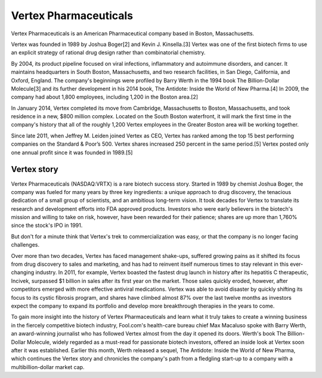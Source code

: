 .. _vertex:
.. index:: biotech

Vertex Pharmaceuticals
========================


Vertex Pharmaceuticals is an American Pharmaceutical company based in Boston, Massachusetts.

Vertex was founded in 1989 by Joshua Boger[2] and Kevin J. Kinsella.[3] Vertex was one of the first biotech firms to use an explicit strategy of rational drug design rather than combinatorial chemistry.

By 2004, its product pipeline focused on viral infections, inflammatory and autoimmune disorders, and cancer. It maintains headquarters in South Boston, Massachusetts, and two research facilities, in San Diego, California, and Oxford, England. The company's beginnings were profiled by Barry Werth in the 1994 book The Billion-Dollar Molecule[3] and its further development in his 2014 book, The Antidote: Inside the World of New Pharma.[4] In 2009, the company had about 1,800 employees, including 1,200 in the Boston area.[2]

In January 2014, Vertex completed its move from Cambridge, Massachusetts to Boston, Massachusetts, and took residence in a new, $800 million complex. Located on the South Boston waterfront, it will mark the first time in the company's history that all of the roughly 1,200 Vertex employees in the Greater Boston area will be working together.

Since late 2011, when Jeffrey M. Leiden joined Vertex as CEO, Vertex has ranked among the top 15 best performing companies on the Standard & Poor’s 500. Vertex shares increased 250 percent in the same period.[5] Vertex posted only one annual profit since it was founded in 1989.[5]


Vertex story
+++++++++++++

Vertex Pharmaceuticals (NASDAQ:VRTX) is a rare biotech success story. Started in 1989 by chemist Joshua Boger, the company was fueled for many years by three key ingredients: a unique approach to drug discovery, the tenacious dedication of a small group of scientists, and an ambitious long-term vision. It took decades for Vertex to translate its research and development efforts into FDA approved products. Investors who were early believers in the biotech's mission and willing to take on risk, however, have been rewarded for their patience; shares are up more than 1,760% since the stock's IPO in 1991.

But don't for a minute think that Vertex's trek to commercialization was easy, or that the company is no longer facing challenges.

Over more than two decades, Vertex has faced management shake-ups, suffered growing pains as it shifted its focus from drug discovery to sales and marketing, and has had to reinvent itself numerous times to stay relevant in this ever-changing industry. In 2011, for example, Vertex boasted the fastest drug launch in history after its hepatitis C therapeutic, Incivek, surpassed $1 billion in sales after its first year on the market. Those sales quickly eroded, however, after competitors emerged with more effective antiviral medications. Vertex was able to avoid disaster by quickly shifting its focus to its cystic fibrosis program, and shares have climbed almost 87% over the last twelve months as investors expect the company to expand its portfolio and develop more breakthrough therapies in the years to come.

To gain more insight into the history of Vertex Pharmaceuticals and learn what it truly takes to create a winning business in the fiercely competitive biotech industry, Fool.com's health-care bureau chief Max Macaluso spoke with Barry Werth, an award-winning journalist who has followed Vertex almost from the day it opened its doors. Werth's book The Billion-Dollar Molecule, widely regarded as a must-read for passionate biotech investors, offered an inside look at Vertex soon after it was established. Earlier this month, Werth released a sequel, The Antidote: Inside the World of New Pharma, which continues the Vertex story and chronicles the company's path from a fledgling start-up to a company with a multibillion-dollar market cap.



